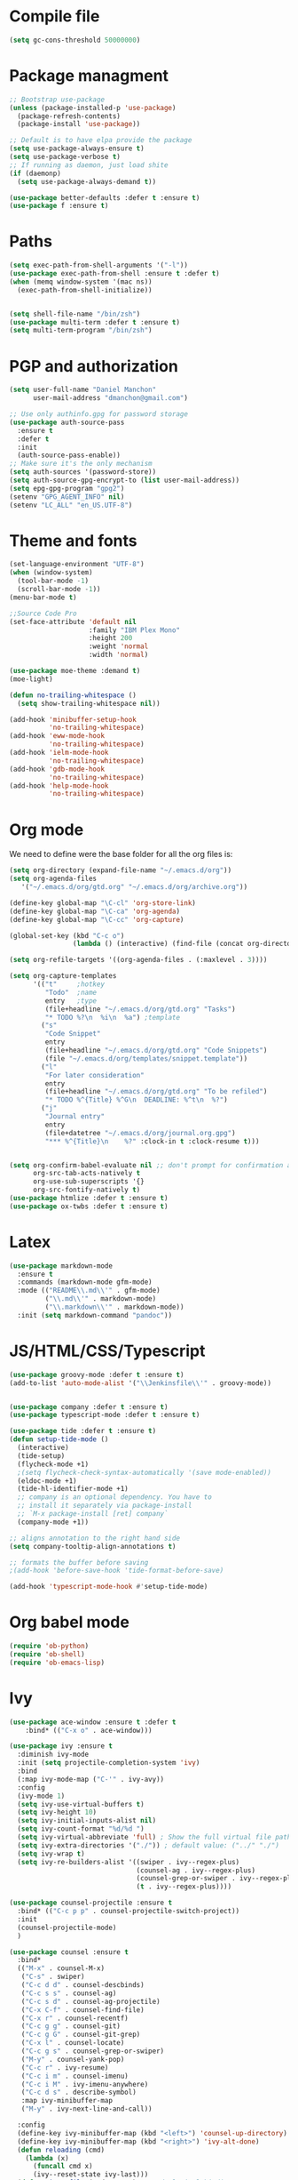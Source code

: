* Compile file
#+BEGIN_SRC emacs-lisp :results value silent
(setq gc-cons-threshold 50000000)
#+END_SRC

* Package managment
#+BEGIN_SRC emacs-lisp :results value silent
;; Bootstrap use-package
(unless (package-installed-p 'use-package)
  (package-refresh-contents)
  (package-install 'use-package))

;; Default is to have elpa provide the package
(setq use-package-always-ensure t)
(setq use-package-verbose t)
;; If running as daemon, just load shite
(if (daemonp)
  (setq use-package-always-demand t))

(use-package better-defaults :defer t :ensure t)
(use-package f :ensure t)
#+END_SRC

* Paths
#+BEGIN_SRC emacs-lisp :results value silent
  (setq exec-path-from-shell-arguments '("-l"))
  (use-package exec-path-from-shell :ensure t :defer t)
  (when (memq window-system '(mac ns))
    (exec-path-from-shell-initialize))


  (setq shell-file-name "/bin/zsh")
  (use-package multi-term :defer t :ensure t)
  (setq multi-term-program "/bin/zsh")
#+END_SRC

* PGP and authorization
#+BEGIN_SRC emacs-lisp :results value silent
(setq user-full-name "Daniel Manchon"
      user-mail-address "dmanchon@gmail.com")

;; Use only authinfo.gpg for password storage
(use-package auth-source-pass
  :ensure t
  :defer t
  :init
  (auth-source-pass-enable))
;; Make sure it's the only mechanism
(setq auth-sources '(password-store))
(setq auth-source-gpg-encrypt-to (list user-mail-address))
(setq epg-gpg-program "gpg2")
(setenv "GPG_AGENT_INFO" nil)
(setenv "LC_ALL" "en_US.UTF-8")
#+END_SRC

* Theme and fonts
#+BEGIN_SRC emacs-lisp :results value silent
  (set-language-environment "UTF-8")
  (when (window-system)
    (tool-bar-mode -1)
    (scroll-bar-mode -1))
  (menu-bar-mode t)

  ;;Source Code Pro
  (set-face-attribute 'default nil
                      :family "IBM Plex Mono"
                      :height 200
                      :weight 'normal
                      :width 'normal)

  (use-package moe-theme :demand t)
  (moe-light)

  (defun no-trailing-whitespace ()
    (setq show-trailing-whitespace nil))

  (add-hook 'minibuffer-setup-hook
            'no-trailing-whitespace)
  (add-hook 'eww-mode-hook
            'no-trailing-whitespace)
  (add-hook 'ielm-mode-hook
            'no-trailing-whitespace)
  (add-hook 'gdb-mode-hook
            'no-trailing-whitespace)
  (add-hook 'help-mode-hook
            'no-trailing-whitespace)
#+END_SRC

* Org mode
We need to define were the base folder for all the org files is:
#+BEGIN_SRC emacs-lisp :results value silent
  (setq org-directory (expand-file-name "~/.emacs.d/org"))
  (setq org-agenda-files
     '("~/.emacs.d/org/gtd.org" "~/.emacs.d/org/archive.org"))
#+END_SRC


#+BEGIN_SRC emacs-lisp :results value silent
  (define-key global-map "\C-cl" 'org-store-link)
  (define-key global-map "\C-ca" 'org-agenda)
  (define-key global-map "\C-cc" 'org-capture)

  (global-set-key (kbd "C-c o")
                  (lambda () (interactive) (find-file (concat org-directory "/gtd.org"))))

  (setq org-refile-targets '((org-agenda-files . (:maxlevel . 3))))

  (setq org-capture-templates
        '(("t"     ;hotkey
           "Todo"  ;name
           entry   ;type
           (file+headline "~/.emacs.d/org/gtd.org" "Tasks")
           "* TODO %?\n  %i\n  %a") ;template
          ("s"
           "Code Snippet"
           entry
           (file+headline "~/.emacs.d/org/gtd.org" "Code Snippets")
           (file "~/.emacs.d/org/templates/snippet.template"))
          ("l"
           "For later consideration"
           entry
           (file+headline "~/.emacs.d/org/gtd.org" "To be refiled")
           "* TODO %^{Title} %^G\n  DEADLINE: %^t\n  %?")
          ("j"
           "Journal entry"
           entry
           (file+datetree "~/.emacs.d/org/journal.org.gpg")
           "*** %^{Title}\n    %?" :clock-in t :clock-resume t)))


  (setq org-confirm-babel-evaluate nil ;; don't prompt for confirmation about executing a block
        org-src-tab-acts-natively t
        org-use-sub-superscripts '{}
        org-src-fontify-natively t)
  (use-package htmlize :defer t :ensure t)
  (use-package ox-twbs :defer t :ensure t)
#+END_SRC

* Latex
#+BEGIN_SRC emacs-lisp :results value silent
(use-package markdown-mode
  :ensure t
  :commands (markdown-mode gfm-mode)
  :mode (("README\\.md\\'" . gfm-mode)
         ("\\.md\\'" . markdown-mode)
         ("\\.markdown\\'" . markdown-mode))
  :init (setq markdown-command "pandoc"))
#+END_SRC

* JS/HTML/CSS/Typescript
#+BEGIN_SRC emacs-lisp :results value silent
(use-package groovy-mode :defer t :ensure t)
(add-to-list 'auto-mode-alist '("\\Jenkinsfile\\'" . groovy-mode))


(use-package company :defer t :ensure t)
(use-package typescript-mode :defer t :ensure t)

(use-package tide :defer t :ensure t)
(defun setup-tide-mode ()
  (interactive)
  (tide-setup)
  (flycheck-mode +1)
  ;(setq flycheck-check-syntax-automatically '(save mode-enabled))
  (eldoc-mode +1)
  (tide-hl-identifier-mode +1)
  ;; company is an optional dependency. You have to
  ;; install it separately via package-install
  ;; `M-x package-install [ret] company`
  (company-mode +1))

;; aligns annotation to the right hand side
(setq company-tooltip-align-annotations t)

;; formats the buffer before saving
;(add-hook 'before-save-hook 'tide-format-before-save)

(add-hook 'typescript-mode-hook #'setup-tide-mode)
#+END_SRC

* Org babel mode
#+BEGIN_SRC emacs-lisp :results value silent
  (require 'ob-python)
  (require 'ob-shell)
  (require 'ob-emacs-lisp)
#+END_SRC

* Ivy
#+BEGIN_SRC emacs-lisp :results value silent
  (use-package ace-window :ensure t :defer t
      :bind* (("C-x o" . ace-window)))

  (use-package ivy :ensure t
    :diminish ivy-mode
    :init (setq projectile-completion-system 'ivy)
    :bind
    (:map ivy-mode-map ("C-'" . ivy-avy))
    :config
    (ivy-mode 1)
    (setq ivy-use-virtual-buffers t)
    (setq ivy-height 10)
    (setq ivy-initial-inputs-alist nil)
    (setq ivy-count-format "%d/%d ")
    (setq ivy-virtual-abbreviate 'full) ; Show the full virtual file paths
    (setq ivy-extra-directories '("./")) ; default value: ("../" "./")
    (setq ivy-wrap t)
    (setq ivy-re-builders-alist '((swiper . ivy--regex-plus)
                                  (counsel-ag . ivy--regex-plus)
                                  (counsel-grep-or-swiper . ivy--regex-plus)
                                  (t . ivy--regex-plus))))

  (use-package counsel-projectile :ensure t
    :bind* (("C-c p p" . counsel-projectile-switch-project))
    :init
    (counsel-projectile-mode)
    )

  (use-package counsel :ensure t
    :bind*
    (("M-x" . counsel-M-x)
     ("C-s" . swiper)
     ("C-c d d" . counsel-descbinds)
     ("C-c s s" . counsel-ag)
     ("C-c s d" . counsel-ag-projectile)
     ("C-x C-f" . counsel-find-file)
     ("C-x r" . counsel-recentf)
     ("C-c g g" . counsel-git)
     ("C-c g G" . counsel-git-grep)
     ("C-x l" . counsel-locate)
     ("C-c g s" . counsel-grep-or-swiper)
     ("M-y" . counsel-yank-pop)
     ("C-c r" . ivy-resume)
     ("C-c i m" . counsel-imenu)
     ("C-c i M" . ivy-imenu-anywhere)
     ("C-c d s" . describe-symbol)
     :map ivy-minibuffer-map
     ("M-y" . ivy-next-line-and-call))

    :config
    (define-key ivy-minibuffer-map (kbd "<left>") 'counsel-up-directory)
    (define-key ivy-minibuffer-map (kbd "<right>") 'ivy-alt-done)
    (defun reloading (cmd)
      (lambda (x)
        (funcall cmd x)
        (ivy--reset-state ivy-last)))
    (defun given-file (cmd prompt) ; needs lexical-binding
      (lambda (source)
        (let ((target
               (let ((enable-recursive-minibuffers t))
                 (read-file-name
                  (format "%s %s to:" prompt source)))))
          (funcall cmd source target 1))))
    (defun confirm-delete-file (x)
      (dired-delete-file x 'confirm-each-subdirectory))

    (ivy-add-actions
     'counsel-find-file
     `(("c" ,(given-file #'copy-file "Copy") "copy")
       ("d" ,(reloading #'confirm-delete-file) "delete")
       ("m" ,(reloading (given-file #'rename-file "Move")) "move")))
    (ivy-add-actions
     'counsel-projectile-find-file
     `(("c" ,(given-file #'copy-file "Copy") "copy")
       ("d" ,(reloading #'confirm-delete-file) "delete")
       ("m" ,(reloading (given-file #'rename-file "Move")) "move")
       ("b" counsel-find-file-cd-bookmark-action "cd bookmark")))

    ;; to make counsel-ag search the root projectile directory.
    (defun counsel-ag-projectile ()
      (interactive)
      (counsel-ag nil (projectile-project-root)))

    (setq counsel-find-file-at-point t)
    ;; ignore . files or temporary files
    (setq counsel-find-file-ignore-regexp
          (concat
           ;; File names beginning with # or .
           "\\(?:q
      \\`[#.]\\)"
           ;; File names ending with # or ~
           "\\|\\(?:\\`.+?[#~]\\'\\)")))

  (setq ivy-display-style 'fancy)

  (use-package ivy-hydra :defer t :ensure t)
  (use-package counsel-dash :defer t :ensure t)
  (use-package dash-at-point :defer t :ensure t)
  (global-set-key "\C-cb" 'dash-at-point)

#+END_SRC

* Git
#+BEGIN_SRC emacs-lisp :results value silent
(use-package magit :ensure t :defer t)
(setq magit-refresh-status-buffer nil)
(global-set-key [f2] 'magit-status)
#+END_SRC

* Clojure
#+BEGIN_SRC emacs-lisp :results value silent
(require 'ob-clojure)
(use-package slime :ensure t :defer t)
(setq org-babel-clojure-backend 'cider)
(use-package cider :ensure t :defer t)
(use-package clojure-mode :ensure t :defer t)
(use-package paredit :ensure t :defer t)
(use-package rainbow-delimiters :ensure t :defer t)

(add-hook 'clojure-mode-hook 'rainbow-delimiters-mode)
(add-hook 'clojure-mode-hook 'paredit-mode)
(add-hook 'emacs-lisp-mode-hook 'paredit-mode)
#+END_SRC

* Other programming languages
#+BEGIN_SRC emacs-lisp :results value silent
(use-package ponylang-mode :ensure t :defer t)
#+END_SRC
* Python
#+BEGIN_SRC emacs-lisp :results value silent
    (use-package multi-line :defer t :ensure t)
    (use-package elpy :defer t :ensure t)
    (pyvenv-mode)
    (use-package realgud :defer t)

    (defun ssbb-pyenv-hook ()
      "Automatically activates pyenv version if .python-version file exists."
      (f-traverse-upwards
       (lambda (path)
         (let ((pyenv-version-path (f-expand ".python-version" path)))
           (if (f-exists? pyenv-version-path)
               (pyvenv-mode (s-trim (f-read-text pyenv-version-path 'utf-8))))))))

    (add-hook 'find-file-hook 'ssbb-pyenv-hook)
    (add-to-list 'exec-path "~/.pyenv/shims")

    (elpy-enable)

    (setq elpy-rpc-backend "jedi")
    (setq python-check-command (expand-file-name "~/.pyenv/shims/flake8"))
    (setq python-check-command "flake8")

    ; cleanup whitespace on save.  This is run as a before-save-hook
    ; because it would throw flake8 errors on after-save-hook
    (add-hook 'before-save-hook 'whitespace-cleanup)

    (defun elpy-goto-definition-or-rgrep ()
      "Go to the definition of the symbol at point, if found. Otherwise, run `elpy-rgrep-symbol'."
      (interactive)
      (ring-insert find-tag-marker-ring (point-marker))
      (condition-case nil (elpy-goto-definition)
        (error (elpy-rgrep-symbol
                (concat "\\(async def\\|def\\|class\\)\s" (thing-at-point 'symbol) "(")))))

    (define-key elpy-mode-map [f5] 'elpy-goto-definition-or-rgrep)

    (defun dmanchon/elpy-occur-definitions ()
      (interactive)
      (let ((list-matching-lines-face nil))
        (occur "^ *\\(async def\\|def\\|class\\) "))
      (let ((window (get-buffer-window "*Occur*")))
        (if window
            (select-window window)
          (switch-to-buffer "*Occur*"))))

    (define-key elpy-mode-map (kbd "C-c C-o") 'dmanchon/elpy-occur-definitions)

#+END_SRC

* Project
#+BEGIN_SRC emacs-lisp :results value silent
  (global-company-mode)
  (global-set-key (kbd "TAB") #'company-indent-or-complete-common)
  (use-package projectile :ensure t :defer t)
  (projectile-mode)
  (setq projectile-switch-project-action 'projectile-dired)

  (use-package docker-tramp :defer t :ensure t)
  (use-package yaml-mode :defer t :ensure t)
  (setq-default indent-tabs-mode nil)

  (use-package fountain-mode :ensure t :defer t)
#+END_SRC

* Navigation
#+BEGIN_SRC emacs-lisp :results value silent
    (use-package expand-region
      :defer t :ensure t)
    (global-set-key (kbd "C-.") 'er/expand-region)
    (global-set-key (kbd "C->") 'er/contract-region)

    (when (string= system-type "darwin")
      (setq dired-use-ls-dired nil))

    (use-package avy
      :ensure t
      :bind ("M-s" . avy-goto-char))

    (use-package undo-tree :defer t :ensure t)
    (require 'undo-tree)
    (global-undo-tree-mode)

    (use-package neotree :defer t :ensure t)
    (require 'neotree)
    (global-set-key [f3] 'neotree-toggle)
    (global-set-key [f4] 'eshell)

    (require 'recentf)
    (recentf-mode 1)
    (setq recentf-max-saved-items 100)
    (setq recentf-max-menu-items 100)

    (add-hook 'prog-mode-hook (lambda ()
                                (linum-mode t)
                                (electric-pair-mode)))
    (show-paren-mode)       ; Automatically highlight parenthesis pairs
    (setq show-paren-delay 0) ; show the paren match immediately

    (global-hl-line-mode)

    (defalias 'yes-or-no-p 'y-or-n-p)
    (setq confirm-kill-emacs 'y-or-n-p)

    (use-package diff-hl
     :init (global-diff-hl-mode)
     :config (add-hook 'vc-checkin-hook 'diff-hl-update))

    (global-set-key (kbd "C-+") 'text-scale-increase)
    (global-set-key (kbd "C--") 'text-scale-decrease)

    (setq org-src-fontify-natively t)

    (use-package guide-key
      :ensure t
      :config
      (setq guide-key/guide-key-sequence '("C-c" "C-x"))
      (setq guide-key/recursive-key-sequence-flag t)
      (setq guide-key/idle-delay 1)
      (setq guide-key/popup-window-position 'bottom)
      (guide-key-mode 1))

    (use-package docker
      :defer t
      :diminish
      )
    (use-package dockerfile-mode
      :defer t
      )
#+END_SRC

* Nix
#+BEGIN_SRC emacs-lisp :results value silent
(use-package nix-mode
   :defer t :ensure t)
#+END_SRC

* Services
#+BEGIN_SRC emacs-lisp :results value silent
  (use-package prodigy :defer t :ensure t)

  ;; store all backup and autosave files in the tmp dir
  (setq backup-directory-alist
        `((".*" . ,temporary-file-directory)))
  (setq auto-save-file-name-transforms
        `((".*" ,temporary-file-directory t)))

#+END_SRC
